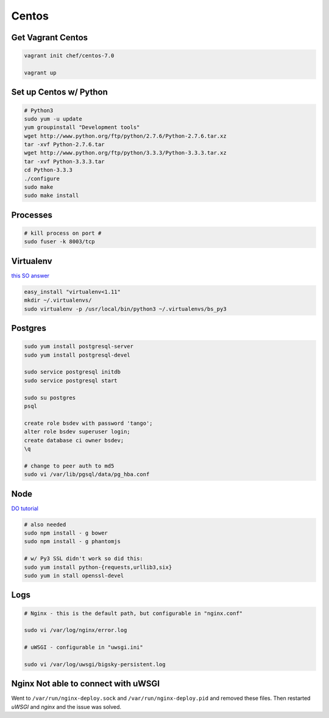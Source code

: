 Centos
======

Get Vagrant Centos
------------------

.. code-block::

    vagrant init chef/centos-7.0

    vagrant up

Set up Centos w/ Python
-----------------------

.. code-block::

    # Python3
    sudo yum -u update
    yum groupinstall "Development tools"
    wget http://www.python.org/ftp/python/2.7.6/Python-2.7.6.tar.xz
    tar -xvf Python-2.7.6.tar
    wget http://www.python.org/ftp/python/3.3.3/Python-3.3.3.tar.xz
    tar -xvf Python-3.3.3.tar
    cd Python-3.3.3    
    ./configure
    sudo make
    sudo make install

Processes
---------

.. code-block::

    # kill process on port #
    sudo fuser -k 8003/tcp

Virtualenv
----------

`this SO answer <http://stackoverflow.com/a/15013895/1913888>`_

.. code-block::
    
    easy_install "virtualenv<1.11"
    mkdir ~/.virtualenvs/
    sudo virtualenv -p /usr/local/bin/python3 ~/.virtualenvs/bs_py3


Postgres
--------

.. code-block::

    sudo yum install postgresql-server
    sudo yum install postgresql-devel

    sudo service postgresql initdb
    sudo service postgresql start

    sudo su postgres
    psql

    create role bsdev with password 'tango';
    alter role bsdev superuser login;
    create database ci owner bsdev;
    \q

    # change to peer auth to md5 
    sudo vi /var/lib/pgsql/data/pg_hba.conf


Node
----

`DO tutorial <https://www.digitalocean.com/community/tutorials/how-to-install-node-js-on-a-centos-7-server>`_

.. code-block::

    # also needed
    sudo npm install - g bower
    sudo npm install - g phantomjs

    # w/ Py3 SSL didn't work so did this:
    sudo yum install python-{requests,urllib3,six}
    sudo yum in stall openssl-devel


Logs
----

.. code-block::


    # Nginx - this is the default path, but configurable in "nginx.conf"

    sudo vi /var/log/nginx/error.log

    # uWSGI - configurable in "uwsgi.ini"

    sudo vi /var/log/uwsgi/bigsky-persistent.log


Nginx Not able to connect with uWSGI
------------------------------------

Went to ``/var/run/nginx-deploy.sock`` and ``/var/run/nginx-deploy.pid`` and removed these files.
Then restarted *uWSGI* and *nginx* and the issue was solved.


